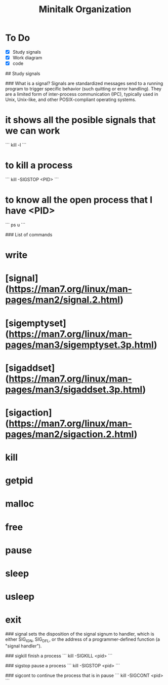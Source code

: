#+TITLE: Minitalk Organization

* To Do
  SCHEDULED: <2021-08-25 Wed>
  - [X] Study signals
  - [X] Work diagram
  - [X] code

## Study signals

### What is a signal?
Signals are standardized messages send to a running program to trigger specific behavior (such quitting or error handling). They are a limited form of inter-process communication (IPC), typically used in Unix, Unix-like, and other POSIX-compliant operating systems.

* it shows all the posible signals that we can work
```
kill -l
```

* to kill a process
```
kill -SIGSTOP <PID>
```

* to know all the open process that I have <PID>
```
ps u
```

### List of commands

* write
* [signal](https://man7.org/linux/man-pages/man2/signal.2.html)
* [sigemptyset](https://man7.org/linux/man-pages/man3/sigemptyset.3p.html)
* [sigaddset](https://man7.org/linux/man-pages/man3/sigaddset.3p.html)
* [sigaction](https://man7.org/linux/man-pages/man2/sigaction.2.html)
* kill
* getpid
* malloc
* free
* pause
* sleep
* usleep
* exit

### signal
sets the disposition of the signal signum to handler, which is either SIG_IGN, SIG_DFL, or the address of a programmer-defined function (a "signal handler").

### sigkill
finish a process
```
kill -SIGKILL <pid>
```

### sigstop
pause a process
```
kill -SIGSTOP <pid>
```

### sigcont
to continue the process that is in pause
```
kill -SIGCONT <pid>
```
